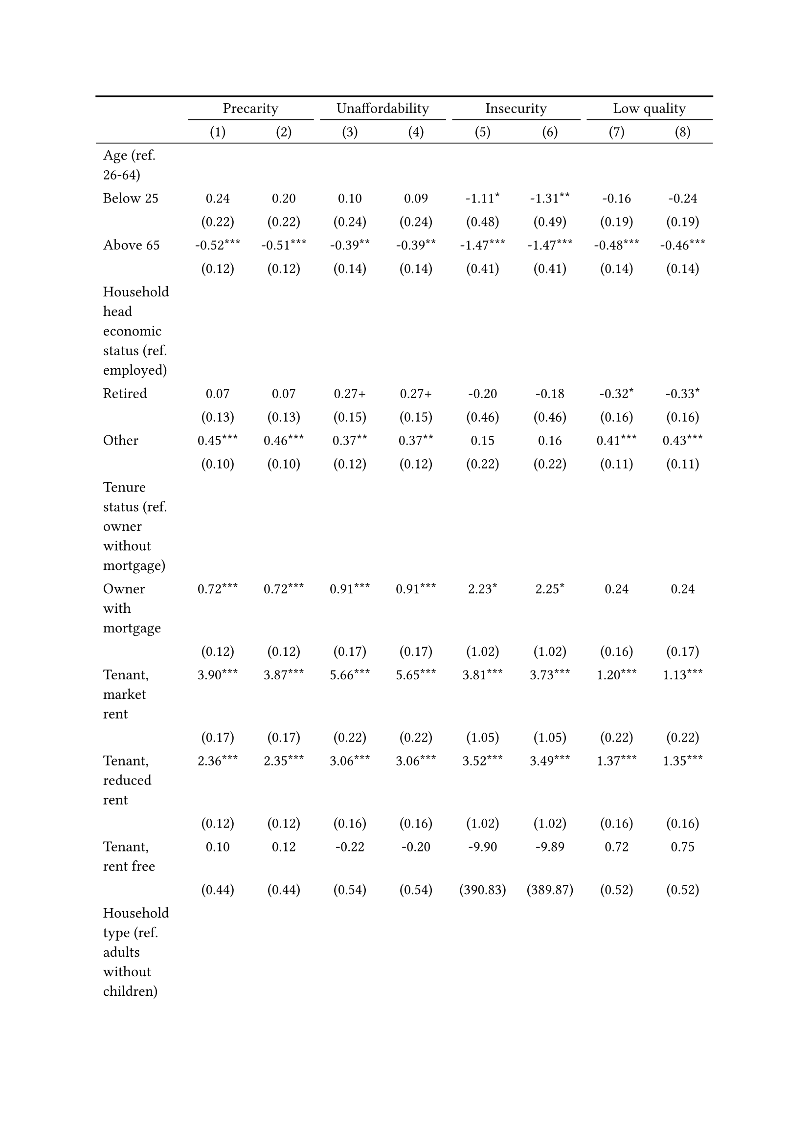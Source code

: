 #show figure: set block(breakable: true)
#figure( // start figure preamble
  caption: text([Netherlands]),
  kind: "tinytable",
  supplement: "Table", // end figure preamble

block[ // start block

#let nhead = 2;
#let nrow = 49;
#let ncol = 9;

  #let style-array = ( 
    // tinytable cell style after
(pairs: ((0, 0), (0, 1), (0, 2), (0, 3), (0, 4), (0, 5), (0, 6), (0, 7), (0, 8), (0, 9), (0, 10), (0, 11), (0, 12), (0, 13), (0, 14), (0, 15), (0, 16), (0, 17), (0, 18), (0, 19), (0, 20), (0, 21), (0, 22), (0, 23), (0, 24), (0, 25), (0, 26), (0, 27), (0, 28), (0, 29), (0, 30), (0, 31), (0, 32), (0, 33), (0, 34), (0, 35), (0, 36), (0, 37), (0, 38), (0, 39), (0, 40), (0, 41), (0, 42), (0, 43), (0, 44), (0, 45), (0, 46), (0, 47), (0, 48), (0, 49), (0, 50),), align: left,),
(pairs: ((1, 0), (1, 1), (1, 2), (1, 3), (1, 4), (1, 5), (1, 6), (1, 7), (1, 8), (1, 9), (1, 10), (1, 11), (1, 12), (1, 13), (1, 14), (1, 15), (1, 16), (1, 17), (1, 18), (1, 19), (1, 20), (1, 21), (1, 22), (1, 23), (1, 24), (1, 25), (1, 26), (1, 27), (1, 28), (1, 29), (1, 30), (1, 31), (1, 32), (1, 33), (1, 34), (1, 35), (1, 36), (1, 37), (1, 38), (1, 39), (1, 40), (1, 41), (1, 42), (1, 43), (1, 44), (1, 45), (1, 46), (1, 47), (1, 48), (1, 49), (1, 50), (2, 0), (2, 1), (2, 2), (2, 3), (2, 4), (2, 5), (2, 6), (2, 7), (2, 8), (2, 9), (2, 10), (2, 11), (2, 12), (2, 13), (2, 14), (2, 15), (2, 16), (2, 17), (2, 18), (2, 19), (2, 20), (2, 21), (2, 22), (2, 23), (2, 24), (2, 25), (2, 26), (2, 27), (2, 28), (2, 29), (2, 30), (2, 31), (2, 32), (2, 33), (2, 34), (2, 35), (2, 36), (2, 37), (2, 38), (2, 39), (2, 40), (2, 41), (2, 42), (2, 43), (2, 44), (2, 45), (2, 46), (2, 47), (2, 48), (2, 49), (2, 50), (3, 0), (3, 1), (3, 2), (3, 3), (3, 4), (3, 5), (3, 6), (3, 7), (3, 8), (3, 9), (3, 10), (3, 11), (3, 12), (3, 13), (3, 14), (3, 15), (3, 16), (3, 17), (3, 18), (3, 19), (3, 20), (3, 21), (3, 22), (3, 23), (3, 24), (3, 25), (3, 26), (3, 27), (3, 28), (3, 29), (3, 30), (3, 31), (3, 32), (3, 33), (3, 34), (3, 35), (3, 36), (3, 37), (3, 38), (3, 39), (3, 40), (3, 41), (3, 42), (3, 43), (3, 44), (3, 45), (3, 46), (3, 47), (3, 48), (3, 49), (3, 50), (4, 0), (4, 1), (4, 2), (4, 3), (4, 4), (4, 5), (4, 6), (4, 7), (4, 8), (4, 9), (4, 10), (4, 11), (4, 12), (4, 13), (4, 14), (4, 15), (4, 16), (4, 17), (4, 18), (4, 19), (4, 20), (4, 21), (4, 22), (4, 23), (4, 24), (4, 25), (4, 26), (4, 27), (4, 28), (4, 29), (4, 30), (4, 31), (4, 32), (4, 33), (4, 34), (4, 35), (4, 36), (4, 37), (4, 38), (4, 39), (4, 40), (4, 41), (4, 42), (4, 43), (4, 44), (4, 45), (4, 46), (4, 47), (4, 48), (4, 49), (4, 50), (5, 0), (5, 1), (5, 2), (5, 3), (5, 4), (5, 5), (5, 6), (5, 7), (5, 8), (5, 9), (5, 10), (5, 11), (5, 12), (5, 13), (5, 14), (5, 15), (5, 16), (5, 17), (5, 18), (5, 19), (5, 20), (5, 21), (5, 22), (5, 23), (5, 24), (5, 25), (5, 26), (5, 27), (5, 28), (5, 29), (5, 30), (5, 31), (5, 32), (5, 33), (5, 34), (5, 35), (5, 36), (5, 37), (5, 38), (5, 39), (5, 40), (5, 41), (5, 42), (5, 43), (5, 44), (5, 45), (5, 46), (5, 47), (5, 48), (5, 49), (5, 50), (6, 0), (6, 1), (6, 2), (6, 3), (6, 4), (6, 5), (6, 6), (6, 7), (6, 8), (6, 9), (6, 10), (6, 11), (6, 12), (6, 13), (6, 14), (6, 15), (6, 16), (6, 17), (6, 18), (6, 19), (6, 20), (6, 21), (6, 22), (6, 23), (6, 24), (6, 25), (6, 26), (6, 27), (6, 28), (6, 29), (6, 30), (6, 31), (6, 32), (6, 33), (6, 34), (6, 35), (6, 36), (6, 37), (6, 38), (6, 39), (6, 40), (6, 41), (6, 42), (6, 43), (6, 44), (6, 45), (6, 46), (6, 47), (6, 48), (6, 49), (6, 50), (7, 0), (7, 1), (7, 2), (7, 3), (7, 4), (7, 5), (7, 6), (7, 7), (7, 8), (7, 9), (7, 10), (7, 11), (7, 12), (7, 13), (7, 14), (7, 15), (7, 16), (7, 17), (7, 18), (7, 19), (7, 20), (7, 21), (7, 22), (7, 23), (7, 24), (7, 25), (7, 26), (7, 27), (7, 28), (7, 29), (7, 30), (7, 31), (7, 32), (7, 33), (7, 34), (7, 35), (7, 36), (7, 37), (7, 38), (7, 39), (7, 40), (7, 41), (7, 42), (7, 43), (7, 44), (7, 45), (7, 46), (7, 47), (7, 48), (7, 49), (7, 50), (8, 0), (8, 1), (8, 2), (8, 3), (8, 4), (8, 5), (8, 6), (8, 7), (8, 8), (8, 9), (8, 10), (8, 11), (8, 12), (8, 13), (8, 14), (8, 15), (8, 16), (8, 17), (8, 18), (8, 19), (8, 20), (8, 21), (8, 22), (8, 23), (8, 24), (8, 25), (8, 26), (8, 27), (8, 28), (8, 29), (8, 30), (8, 31), (8, 32), (8, 33), (8, 34), (8, 35), (8, 36), (8, 37), (8, 38), (8, 39), (8, 40), (8, 41), (8, 42), (8, 43), (8, 44), (8, 45), (8, 46), (8, 47), (8, 48), (8, 49), (8, 50),), align: center,),
  )

  // tinytable align-default-array before
  #let align-default-array = ( left, left, left, left, left, left, left, left, left, ) // tinytable align-default-array here
  #show table.cell: it => {
    if style-array.len() == 0 {
      it 
    } else {
      let tmp = it
      for style in style-array {
        let m = style.pairs.find(k => k.at(0) == it.x and k.at(1) == it.y)
        if m != none {
          if ("fontsize" in style) { tmp = text(size: style.fontsize, tmp) }
          if ("color" in style) { tmp = text(fill: style.color, tmp) }
          if ("indent" in style) { tmp = pad(left: style.indent, tmp) }
          if ("underline" in style) { tmp = underline(tmp) }
          if ("italic" in style) { tmp = emph(tmp) }
          if ("bold" in style) { tmp = strong(tmp) }
          if ("mono" in style) { tmp = math.mono(tmp) }
          if ("strikeout" in style) { tmp = strike(tmp) }
        }
      }
      tmp
    }
  }

  #align(center, [

  #table( // tinytable table start
    column-gutter: 5pt,
    columns: (auto, auto, auto, auto, auto, auto, auto, auto, auto),
    stroke: none,
    align: (x, y) => {
      let sarray = style-array.filter(a => "align" in a)
      let sarray = sarray.filter(a => a.pairs.find(p => p.at(0) == x and p.at(1) == y) != none)
      if sarray.len() > 0 {
        sarray.last().align
      } else {
        left
      }
    },
    fill: (x, y) => {
      let sarray = style-array.filter(a => "background" in a)
      let sarray = sarray.filter(a => a.pairs.find(p => p.at(0) == x and p.at(1) == y) != none)
      if sarray.len() > 0 {
        sarray.last().background
      }
    },
 table.hline(y: 2, start: 0, end: 9, stroke: 0.05em + black),
 table.hline(y: 49, start: 0, end: 9, stroke: 0.05em + black),
 table.hline(y: 51, start: 0, end: 9, stroke: 0.1em + black),
 table.hline(y: 0, start: 0, end: 9, stroke: 0.1em + black),
    // tinytable lines before

    table.header(
      repeat: true,
[ ],table.cell(stroke: (bottom: .05em + black), colspan: 2, align: center)[Precarity],table.cell(stroke: (bottom: .05em + black), colspan: 2, align: center)[Unaffordability],table.cell(stroke: (bottom: .05em + black), colspan: 2, align: center)[Insecurity],table.cell(stroke: (bottom: .05em + black), colspan: 2, align: center)[Low quality],
[ ], [(1)], [(2)], [(3)], [(4)], [(5)], [(6)], [(7)], [(8)],
    ),

    // tinytable cell content after
[Age (ref. 26\-64)], [], [], [], [], [], [], [], [],
[Below 25], [0.24], [0.20], [0.10], [0.09], [\-1.11\*], [\-1.31\*\*], [\-0.16], [\-0.24],
[], [(0.22)], [(0.22)], [(0.24)], [(0.24)], [(0.48)], [(0.49)], [(0.19)], [(0.19)],
[Above 65], [\-0.52\*\*\*], [\-0.51\*\*\*], [\-0.39\*\*], [\-0.39\*\*], [\-1.47\*\*\*], [\-1.47\*\*\*], [\-0.48\*\*\*], [\-0.46\*\*\*],
[], [(0.12)], [(0.12)], [(0.14)], [(0.14)], [(0.41)], [(0.41)], [(0.14)], [(0.14)],
[Household head economic status (ref. employed)], [], [], [], [], [], [], [], [],
[Retired], [0.07], [0.07], [0.27\+], [0.27\+], [\-0.20], [\-0.18], [\-0.32\*], [\-0.33\*],
[], [(0.13)], [(0.13)], [(0.15)], [(0.15)], [(0.46)], [(0.46)], [(0.16)], [(0.16)],
[Other], [0.45\*\*\*], [0.46\*\*\*], [0.37\*\*], [0.37\*\*], [0.15], [0.16], [0.41\*\*\*], [0.43\*\*\*],
[], [(0.10)], [(0.10)], [(0.12)], [(0.12)], [(0.22)], [(0.22)], [(0.11)], [(0.11)],
[Tenure status (ref. owner without mortgage)], [], [], [], [], [], [], [], [],
[Owner with mortgage], [0.72\*\*\*], [0.72\*\*\*], [0.91\*\*\*], [0.91\*\*\*], [2.23\*], [2.25\*], [0.24], [0.24],
[], [(0.12)], [(0.12)], [(0.17)], [(0.17)], [(1.02)], [(1.02)], [(0.16)], [(0.17)],
[Tenant, market rent], [3.90\*\*\*], [3.87\*\*\*], [5.66\*\*\*], [5.65\*\*\*], [3.81\*\*\*], [3.73\*\*\*], [1.20\*\*\*], [1.13\*\*\*],
[], [(0.17)], [(0.17)], [(0.22)], [(0.22)], [(1.05)], [(1.05)], [(0.22)], [(0.22)],
[Tenant, reduced rent], [2.36\*\*\*], [2.35\*\*\*], [3.06\*\*\*], [3.06\*\*\*], [3.52\*\*\*], [3.49\*\*\*], [1.37\*\*\*], [1.35\*\*\*],
[], [(0.12)], [(0.12)], [(0.16)], [(0.16)], [(1.02)], [(1.02)], [(0.16)], [(0.16)],
[Tenant, rent free], [0.10], [0.12], [\-0.22], [\-0.20], [\-9.90], [\-9.89], [0.72], [0.75],
[], [(0.44)], [(0.44)], [(0.54)], [(0.54)], [(390.83)], [(389.87)], [(0.52)], [(0.52)],
[Household type (ref. adults without children)], [], [], [], [], [], [], [], [],
[Adults with children], [\-0.08], [\-0.08], [\-0.98\*\*\*], [\-0.97\*\*\*], [\-0.05], [\-0.07], [0.10], [0.09],
[], [(0.13)], [(0.13)], [(0.21)], [(0.21)], [(0.29)], [(0.29)], [(0.14)], [(0.14)],
[Lone parent with children], [0.07], [0.07], [\-0.76\*\*], [\-0.76\*\*], [0.49], [0.49], [0.49\*], [0.48\*],
[], [(0.20)], [(0.20)], [(0.29)], [(0.29)], [(0.38)], [(0.38)], [(0.21)], [(0.21)],
[Lone adult], [1.37\*\*\*], [1.36\*\*\*], [2.09\*\*\*], [2.09\*\*\*], [0.37\+], [0.38\+], [0.34\*\*\*], [0.31\*\*\*],
[], [(0.07)], [(0.07)], [(0.09)], [(0.09)], [(0.22)], [(0.22)], [(0.09)], [(0.09)],
[Houshold equalised income (ref. 1st quantile)], [], [], [], [], [], [], [], [],
[2nd quantile], [\-1.33\*\*\*], [\-1.33\*\*\*], [\-1.80\*\*\*], [\-1.80\*\*\*], [\-0.81\*\*\*], [\-0.78\*\*], [\-0.47\*\*\*], [\-0.45\*\*\*],
[], [(0.08)], [(0.08)], [(0.10)], [(0.10)], [(0.24)], [(0.24)], [(0.10)], [(0.10)],
[3rd quantile], [\-2.40\*\*\*], [\-2.40\*\*\*], [\-3.23\*\*\*], [\-3.24\*\*\*], [\-1.12\*\*\*], [\-1.11\*\*\*], [\-1.12\*\*\*], [\-1.12\*\*\*],
[], [(0.10)], [(0.10)], [(0.13)], [(0.13)], [(0.28)], [(0.28)], [(0.13)], [(0.13)],
[4th quantile], [\-2.89\*\*\*], [\-2.88\*\*\*], [\-4.19\*\*\*], [\-4.19\*\*\*], [\-1.10\*\*\*], [\-1.07\*\*\*], [\-1.33\*\*\*], [\-1.32\*\*\*],
[], [(0.12)], [(0.12)], [(0.19)], [(0.19)], [(0.30)], [(0.30)], [(0.15)], [(0.15)],
[5th quantile (highest)], [\-3.80\*\*\*], [\-3.80\*\*\*], [\-5.67\*\*\*], [\-5.69\*\*\*], [\-2.22\*\*\*], [\-2.17\*\*\*], [\-1.95\*\*\*], [\-1.96\*\*\*],
[], [(0.16)], [(0.16)], [(0.30)], [(0.30)], [(0.45)], [(0.45)], [(0.18)], [(0.18)],
[Dwelling type (ref. detached house)], [], [], [], [], [], [], [], [],
[Semi\-detached house], [\-0.93\*\*\*], [\-0.94\*\*\*], [\-1.76\*\*\*], [\-1.77\*\*\*], [\-0.34], [\-0.34], [\-0.10], [\-0.13],
[], [(0.10)], [(0.11)], [(0.15)], [(0.15)], [(0.33)], [(0.33)], [(0.14)], [(0.14)],
[Appartment\/flat], [\-0.72\*\*\*], [\-0.75\*\*\*], [\-1.40\*\*\*], [\-1.43\*\*\*], [\-0.56], [\-0.65\+], [\-0.07], [\-0.20],
[], [(0.12)], [(0.12)], [(0.15)], [(0.16)], [(0.37)], [(0.38)], [(0.16)], [(0.16)],
[Renovation in past 5 years (ref. did not renovate)], [], [], [], [], [], [], [], [],
[Renovated in the past 5 years], [], [\-0.19\*\*], [], [\-0.08], [], [\-0.22], [], [\-0.39\*\*\*],
[], [], [(0.07)], [], [(0.09)], [], [(0.20)], [], [(0.09)],
[Don't know], [], [\-0.21\*], [], [\-0.12], [], [0.07], [], [\-0.46\*\*\*],
[], [], [(0.09)], [], [(0.11)], [], [(0.24)], [], [(0.11)],
[Intercept], [\-0.97\*\*\*], [\-0.82\*\*\*], [\-1.57\*\*\*], [\-1.51\*\*\*], [\-5.69\*\*\*], [\-5.61\*\*\*], [\-2.41\*\*\*], [\-2.11\*\*\*],
[], [(0.15)], [(0.16)], [(0.19)], [(0.20)], [(1.05)], [(1.06)], [(0.21)], [(0.22)],
[Pseudo\-R2], [0.41], [0.42], [0.54], [0.54], [0.17], [0.17], [0.17], [0.17],
[Num.Obs.], [11982], [11982], [11982], [11982], [11982], [11982], [11982], [11982],

    // tinytable footer after

    table.footer(
      repeat: false,
      // tinytable notes after
    table.cell(align: left, colspan: 9, text([\+ p \< 0.1, \* p \< 0.05, \*\* p \< 0.01, \*\*\* p \< 0.001])),
    ),
    

  ) // end table

  ]) // end align

] // end block
) // end figure
